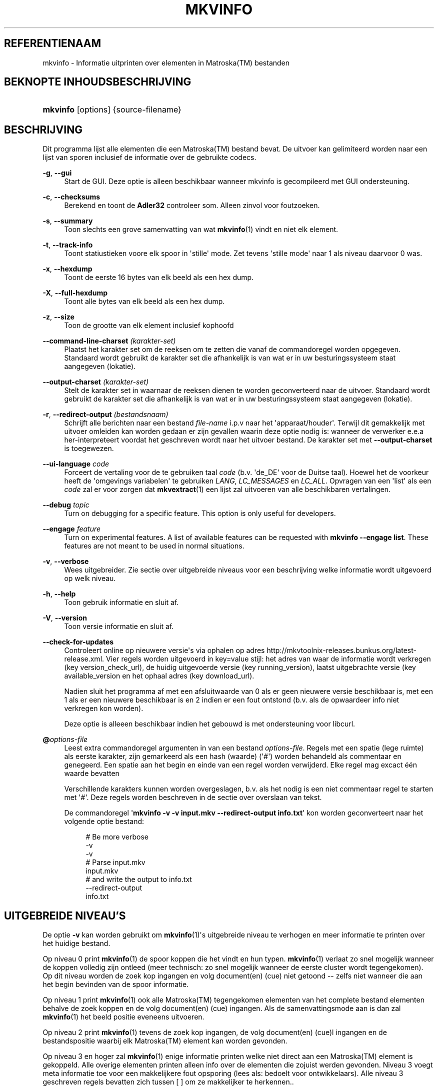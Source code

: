 '\" t
.\"     Title: mkvinfo
.\"    Author: Moritz Bunkus <moritz@bunkus.org>
.\" Generator: DocBook XSL Stylesheets v1.75.2 <http://docbook.sf.net/>
.\"      Date: 2012-03-10
.\"    Manual: Gebruiker commando\*(Aqs
.\"    Source: MKVToolNix 5.4.0
.\"  Language: Dutch
.\"
.TH "MKVINFO" "1" "2012\-03\-10" "MKVToolNix 5\&.4\&.0" "Gebruiker commando\*(Aqs"
.\" -----------------------------------------------------------------
.\" * Define some portability stuff
.\" -----------------------------------------------------------------
.\" ~~~~~~~~~~~~~~~~~~~~~~~~~~~~~~~~~~~~~~~~~~~~~~~~~~~~~~~~~~~~~~~~~
.\" http://bugs.debian.org/507673
.\" http://lists.gnu.org/archive/html/groff/2009-02/msg00013.html
.\" ~~~~~~~~~~~~~~~~~~~~~~~~~~~~~~~~~~~~~~~~~~~~~~~~~~~~~~~~~~~~~~~~~
.ie \n(.g .ds Aq \(aq
.el       .ds Aq '
.\" -----------------------------------------------------------------
.\" * set default formatting
.\" -----------------------------------------------------------------
.\" disable hyphenation
.nh
.\" disable justification (adjust text to left margin only)
.ad l
.\" -----------------------------------------------------------------
.\" * MAIN CONTENT STARTS HERE *
.\" -----------------------------------------------------------------
.SH "REFERENTIENAAM"
mkvinfo \- Informatie uitprinten over elementen in Matroska(TM) bestanden
.SH "BEKNOPTE INHOUDSBESCHRIJVING"
.HP \w'\fBmkvinfo\fR\ 'u
\fBmkvinfo\fR [options] {source\-filename}
.SH "BESCHRIJVING"
.PP
Dit programma lijst alle elementen die een
Matroska(TM)
bestand bevat\&. De uitvoer kan gelimiteerd worden naar een lijst van sporen inclusief de informatie over de gebruikte codecs\&.
.PP
\fB\-g\fR, \fB\-\-gui\fR
.RS 4
Start de
GUI\&. Deze optie is alleen beschikbaar wanneer mkvinfo is gecompileerd met
GUI
ondersteuning\&.
.RE
.PP
\fB\-c\fR, \fB\-\-checksums\fR
.RS 4
Berekend en toont de
\fBAdler32\fR
controleer som\&. Alleen zinvol voor foutzoeken\&.
.RE
.PP
\fB\-s\fR, \fB\-\-summary\fR
.RS 4
Toon slechts een grove samenvatting van wat
\fBmkvinfo\fR(1)
vindt en niet elk element\&.
.RE
.PP
\fB\-t\fR, \fB\-\-track\-info\fR
.RS 4
Toont statiustieken voore elk spoor in \*(Aqstille\*(Aq mode\&. Zet tevens \*(Aqstille mode\*(Aq naar 1 als niveau daarvoor 0 was\&.
.RE
.PP
\fB\-x\fR, \fB\-\-hexdump\fR
.RS 4
Toont de eerste 16 bytes van elk beeld als een hex dump\&.
.RE
.PP
\fB\-X\fR, \fB\-\-full\-hexdump\fR
.RS 4
Toont alle bytes van elk beeld als een hex dump\&.
.RE
.PP
\fB\-z\fR, \fB\-\-size\fR
.RS 4
Toon de grootte van elk element inclusief kophoofd
.RE
.PP
\fB\-\-command\-line\-charset\fR \fI(karakter\-set)\fR
.RS 4
Plaatst het karakter set om de reeksen om te zetten die vanaf de commandoregel worden opgegeven\&. Standaard wordt gebruikt de karakter set die afhankelijk is van wat er in uw besturingssysteem staat aangegeven (lokatie)\&.
.RE
.PP
\fB\-\-output\-charset\fR \fI(karakter\-set)\fR
.RS 4
Stelt de karakter set in waarnaar de reeksen dienen te worden geconverteerd naar de uitvoer\&. Standaard wordt gebruikt de karakter set die afhankelijk is van wat er in uw besturingssysteem staat aangegeven (lokatie)\&.
.RE
.PP
\fB\-r\fR, \fB\-\-redirect\-output\fR \fI(bestandsnaam)\fR
.RS 4
Schrijft alle berichten naar een bestand
\fIfile\-name\fR
i\&.p\&.v naar het \*(Aqapparaat/houder\*(Aq\&. Terwijl dit gemakkelijk met uitvoer omleiden kan worden gedaan er zijn gevallen waarin deze optie nodig is: wanneer de verwerker e\&.e\&.a her\-interpreteert voordat het geschreven wordt naar het uitvoer bestand\&. De karakter set met
\fB\-\-output\-charset\fR
is toegewezen\&.
.RE
.PP
\fB\-\-ui\-language\fR \fIcode\fR
.RS 4
Forceert de vertaling voor de te gebruiken taal
\fIcode\fR
(b\&.v\&. \*(Aqde_DE\*(Aq voor de Duitse taal)\&. Hoewel het de voorkeur heeft de \*(Aqomgevings variabelen\*(Aq te gebruiken
\fILANG\fR,
\fILC_MESSAGES\fR
en
\fILC_ALL\fR\&. Opvragen van een \*(Aqlist\*(Aq als een
\fIcode\fR
zal er voor zorgen dat
\fBmkvextract\fR(1)
een lijst zal uitvoeren van alle beschikbaren vertalingen\&.
.RE
.PP
\fB\-\-debug\fR \fItopic\fR
.RS 4
Turn on debugging for a specific feature\&. This option is only useful for developers\&.
.RE
.PP
\fB\-\-engage\fR \fIfeature\fR
.RS 4
Turn on experimental features\&. A list of available features can be requested with
\fBmkvinfo \-\-engage list\fR\&. These features are not meant to be used in normal situations\&.
.RE
.PP
\fB\-v\fR, \fB\-\-verbose\fR
.RS 4
Wees uitgebreider\&. Zie sectie over
uitgebreide niveaus
voor een beschrijving welke informatie wordt uitgevoerd op welk niveau\&.
.RE
.PP
\fB\-h\fR, \fB\-\-help\fR
.RS 4
Toon gebruik informatie en sluit af\&.
.RE
.PP
\fB\-V\fR, \fB\-\-version\fR
.RS 4
Toon versie informatie en sluit af\&.
.RE
.PP
\fB\-\-check\-for\-updates\fR
.RS 4
Controleert online op nieuwere versie\*(Aqs via ophalen op adres
http://mkvtoolnix\-releases\&.bunkus\&.org/latest\-release\&.xml\&. Vier regels worden uitgevoerd in
key=value
stijl: het adres van waar de informatie wordt verkregen (key
version_check_url), de huidig uitgevoerde versie (key
running_version), laatst uitgebrachte versie (key
available_version
en het ophaal adres (key
download_url)\&.
.sp
Nadien sluit het programma af met een afsluitwaarde van 0 als er geen nieuwere versie beschikbaar is, met een 1 als er een nieuwere beschikbaar is en 2 indien er een fout ontstond (b\&.v\&. als de opwaardeer info niet verkregen kon worden)\&.
.sp
Deze optie is alleeen beschikbaar indien het gebouwd is met ondersteuning voor libcurl\&.
.RE
.PP
\fB@\fR\fIoptions\-file\fR
.RS 4
Leest extra commandoregel argumenten in van een bestand
\fIoptions\-file\fR\&. Regels met een spatie (lege ruimte) als eerste karakter, zijn gemarkeerd als een hash (waarde) (\*(Aq#\*(Aq) worden behandeld als commentaar en genegeerd\&. Een spatie aan het begin en einde van een regel worden verwijderd\&. Elke regel mag excact \('e\('en waarde bevatten
.sp
Verschillende karakters kunnen worden overgeslagen, b\&.v\&. als het nodig is een niet commentaar regel te starten met \*(Aq#\*(Aq\&. Deze regels worden beschreven in
de sectie over overslaan van tekst\&.
.sp
De commandoregel \*(Aq\fBmkvinfo \-v \-v input\&.mkv \-\-redirect\-output info\&.txt\fR\*(Aq kon worden geconverteert naar het volgende optie bestand:
.sp
.if n \{\
.RS 4
.\}
.nf
# Be more verbose
\-v
\-v
# Parse input\&.mkv
input\&.mkv
# and write the output to info\&.txt
\-\-redirect\-output
info\&.txt
.fi
.if n \{\
.RE
.\}
.RE
.SH "UITGEBREIDE NIVEAU'S"
.PP
De optie
\fB\-v\fR
kan worden gebruikt om
\fBmkvinfo\fR(1)\*(Aqs uitgebreide niveau te verhogen en meer informatie te printen over het huidige bestand\&.
.PP
Op niveau 0 print
\fBmkvinfo\fR(1)
de spoor koppen die het vindt en hun typen\&.
\fBmkvinfo\fR(1)
verlaat zo snel mogelijk wanneer de koppen volledig zijn ontleed (meer technisch: zo snel mogelijk wanneer de eerste cluster wordt tegengekomen)\&. Op dit niveau worden de zoek kop ingangen en volg document(en) (cue) niet getoond \-\- zelfs niet wanneer die aan het begin bevinden van de spoor informatie\&.
.PP
Op niveau 1 print
\fBmkvinfo\fR(1)
ook alle
Matroska(TM)
tegengekomen elementen van het complete bestand elementen behalve de zoek koppen en de volg document(en) (cue) ingangen\&. Als de samenvattingsmode aan is dan zal
\fBmkvinfo\fR(1)
het beeld positie eveneens uitvoeren\&.
.PP
Op niveau 2 print
\fBmkvinfo\fR(1)
tevens de zoek kop ingangen, de volg document(en) (cue)l ingangen en de bestandspositie waarbij elk
Matroska(TM)
element kan worden gevonden\&.
.PP
Op niveau 3 en hoger zal
\fBmkvinfo\fR(1)
enige informatie printen welke niet direct aan een
Matroska(TM)
element is gekoppeld\&. Alle overige elementen printen alleen info over de elementen die zojuist werden gevonden\&. Niveau 3 voegt meta informatie toe voor een makkelijkere fout opsporing (lees als: bedoelt voor ontwikkelaars)\&. Alle niveau 3 geschreven regels bevatten zich tussen [ ] om ze makkelijker te herkennen\&.\&.
.SH "VERLAAT CODES"
.PP

\fBmkvinfo\fR(1)
verlaat met \('e\('en van de drie afsluit codes:
.sp
.RS 4
.ie n \{\
\h'-04'\(bu\h'+03'\c
.\}
.el \{\
.sp -1
.IP \(bu 2.3
.\}

\fB0\fR
\-\- Deze verlaat code betekend dat alles succesvol voltooid is\&.
.RE
.sp
.RS 4
.ie n \{\
\h'-04'\(bu\h'+03'\c
.\}
.el \{\
.sp -1
.IP \(bu 2.3
.\}

\fB1\fR
\-\- In dit geval heeft
\fBmkvinfo\fR(1)
minimaal \('e\('en waarschuwing doen uitgaan, maar ging door\&. Een waarschuwing wordt voorafgegaan met de tekst \*(AqWarning:\*(Aq\&.
.RE
.sp
.RS 4
.ie n \{\
\h'-04'\(bu\h'+03'\c
.\}
.el \{\
.sp -1
.IP \(bu 2.3
.\}

\fB2\fR
\-\- Deze fout code wordt gegeven nadat er een fout optrad\&.
\fBmkvinfo\fR(1)
breekt direct af na het geven van dit waarschuw bericht\&. Fout! bereik in berichten, van een verkeerd commandoregel argument over lees/schrijf fouten naar een \*(Aqgebroken\*(Aq bestanden\&.
.RE
.SH "OVERSLAAN VAN SPECIALE KARAKTER(S) IN TEKST"
.PP
Er zijn een paar plaatsen waar speciale karakters zouden of moeten worden overgeslagen\&. De regels voor het overslaan zijn simpel: elk karakter dat overgeslagen dient te worden wordt vervangen door een backslash "\e" gevolgd door een ander karakter\&.
.PP
The rules are: \*(Aq \*(Aq (a space) becomes \*(Aq\es\*(Aq, \*(Aq"\*(Aq (double quotes) becomes \*(Aq\e2\*(Aq, \*(Aq:\*(Aq becomes \*(Aq\ec\*(Aq, \*(Aq#\*(Aq becomes \*(Aq\eh\*(Aq and \*(Aq\e\*(Aq (a single backslash) itself becomes \*(Aq\e\e\*(Aq\&.
.SH "ENVIRONMENT VARIABLES"
.PP

\fBmkvinfo\fR(1)
uses the default variables that determine the system\*(Aqs locale (e\&.g\&.
\fILANG\fR
and the
\fILC_*\fR
family)\&. Additional variables:
.PP
\fIMKVTOOLNIX_DEBUG\fR and its short form \fIMTX_DEBUG\fR
.RS 4
The content is treated as if it had been passed via the
\fB\-\-debug\fR
option\&.
.RE
.PP
\fIMKVTOOLNIX_ENGAGE\fR and its short form \fIMTX_ENGAGE\fR
.RS 4
The content is treated as if it had been passed via the
\fB\-\-engage\fR
option\&.
.RE
.PP
\fIMKVTOOLNIX_OPTIONS\fR and its short form \fIMTX_OPTIONS\fR
.RS 4
The content is split on white space\&. The resulting partial strings are treated as if it had been passed as command line options\&. If you need to pass special characters (e\&.g\&. spaces) then you have to escape them (see
the section about escaping special characters in text)\&.
.RE
.SH "ZIE OOK"
.PP

\fBmkvmerge\fR(1),
\fBmkvextract\fR(1),
\fBmkvpropedit\fR(1),
\fBmmg\fR(1)
.SH "WWW"
.PP
De laatste versie kan altijd gevonden worden op de
\m[blue]\fBMKVToolNix\fR\m[]\&\s-2\u[1]\d\s+2
thuis basis\&.
.SH "AUTEUR"
.PP
\fBMoritz Bunkus\fR <\&moritz@bunkus\&.org\&>
.RS 4
Ontwikkelaar
.RE
.SH "NOTEN"
.IP " 1." 4
MKVToolNix
.RS 4
\%http://www.bunkus.org/videotools/mkvtoolnix/
.RE
